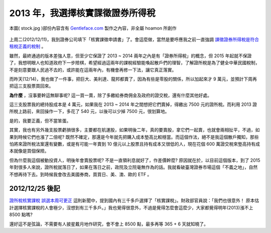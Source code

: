 ================================================================================
2013 年，我選擇核實課徵證券所得稅
================================================================================

.. figure:: stock.jpg
    :align: center
    :width: 600px

    本圖( stock.jpg )部份內容含有 `Gentleface.com <http://findicons.com/icon/267784/hand_pro>`_ 製作之內容，非全屬 hoamon 所創作

上周二(2012/12/11)，我到證券公司填下「核實課徵申請書」了。\
會這麼做，當然是要呼應我之前一直強調 `課徵證券所得稅是符合租稅正義的稅制 <http://paper.hoamon.info/e-papers/finance/zheng-suo-shui>`_ 。

.. more::

雖然，最終通過的版本差強人意，但至少它保證了 2013 ~ 2014 兩年之內是有「證券所得稅」的概念，\
但 2015 年起就不保證了，我想明眼人也知道政府下一步險棋，希望經過這兩年的課稅經驗能喚起散戶們的理智，\
了解證所稅是為了健全中華民國稅制，不是刻意要跟人民過不去的，或許能在這兩年內，有機會再修一下法，\
讓它真正落實。

而昨天(12/14)，我也做了一件事，把巨大、美利達、龍邦都賣了，\
因為有些是零股的關係，所以加起來才 9 萬元，並預計下周再把這三支股票買回來。

**為什麼** ，沒事要幹這無聊事呢? 這一買一賣，除了多繳給券商佣金及政府的證交稅，\
還有什麼其他好處。

這三支股票我的總持股成本是 4 萬元，如果我在 2013 ~ 2014 年之間想把它們賣掉，\
得繳出 7500 元的證所稅。而利用 2013 證所稅上路前，來回操作一下，\
多花了 540 元，以後可以少掉 7500 元，很划算地。

是的，我要正義，但不當笨蛋。

其實，我也有另外幾支股票虧損很多，主要都在航運股，如果明後二年，真的要賣股，\
拿它們一起賣，也就會兩相扯平，不過，如果到時候它們也漲了二倍呢? \
既然不確定，那還是今年就先把購入成本墊高比較穩當。而這個作法，\
絕不是我這個散戶獨知，那些怕將來證所稅法案還有變數，或是有可能一年賣到 10 億元以上股票\
且持有成本又很低的人，現在花個 600 萬證交稅來墊高持有成本就像是買個保險。

但為什麼我這個被動投資人，明後年會賣股票呢? 不是一直領利息就好了，作差價幹麼? \
原因就在於，以目前這個版本，到了 2015 年對很多人來說，證所稅就落日了，\
如果在落日之前，政院及立院毫無作為的話。我就看破臺灣證券市場這個「不義之地」，\
自然不想再待下去。到時候我會改去美國券商，買買日、美、澳、歐的 ETF 。

--------------------------------------------------------------------------------
2012/12/25 後記
--------------------------------------------------------------------------------

`證所稅核實課稅 誤選本周可更正 <http://n.yam.com/chinatimes/fn/20121225/20121225085639.html>`_ 這則新聞中，\
提到國內有三千多戶選擇了「核實課稅」。財政部官員說：「我們也很意外！ 原本估計選擇核實課稅的人會極少，沒想到有三千多戶。」\
我也覺得很意外，不過是覺得怎麼會這麼少，大家都覺得明年(2013)漲不上 8500 點嗎?

還好這不是弦論，不需要有人披星戴月地作研究，會不會上 8500 點，最多再等 365 + 6 天就知曉了。

.. author:: default
.. categories:: chinese
.. tags:: finance, investment
.. comments::
